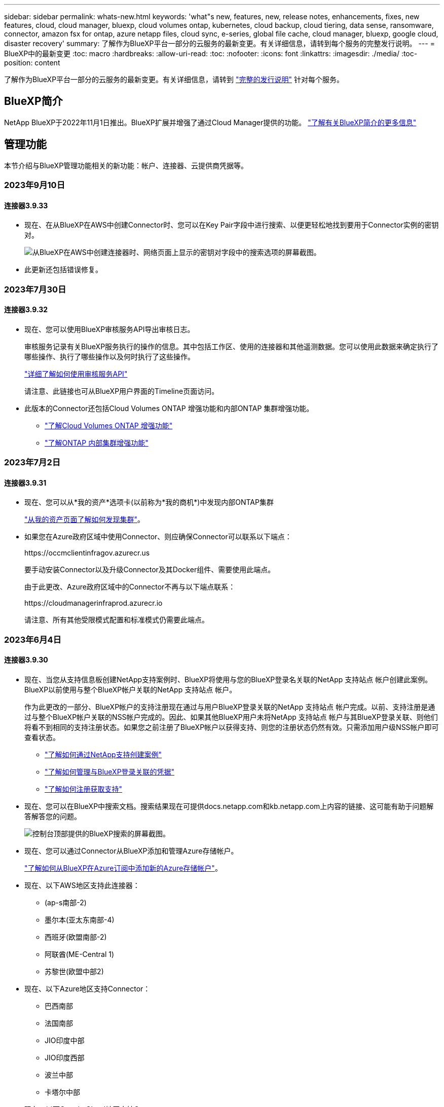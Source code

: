 ---
sidebar: sidebar 
permalink: whats-new.html 
keywords: 'what"s new, features, new, release notes, enhancements, fixes, new features, cloud, cloud manager, bluexp, cloud volumes ontap, kubernetes, cloud backup, cloud tiering, data sense, ransomware, connector, amazon fsx for ontap, azure netapp files, cloud sync, e-series, global file cache, cloud manager, bluexp, google cloud, disaster recovery' 
summary: 了解作为BlueXP平台一部分的云服务的最新变更。有关详细信息，请转到每个服务的完整发行说明。 
---
= BlueXP中的最新变更
:toc: macro
:hardbreaks:
:allow-uri-read: 
:toc: 
:nofooter: 
:icons: font
:linkattrs: 
:imagesdir: ./media/
:toc-position: content


[role="lead"]
了解作为BlueXP平台一部分的云服务的最新变更。有关详细信息，请转到 link:release-notes-index.html["完整的发行说明"] 针对每个服务。



== BlueXP简介

NetApp BlueXP于2022年11月1日推出。BlueXP扩展并增强了通过Cloud Manager提供的功能。 https://docs.netapp.com/us-en/bluexp-family/concept-overview.html["了解有关BlueXP简介的更多信息"^]



== 管理功能

本节介绍与BlueXP管理功能相关的新功能：帐户、连接器、云提供商凭据等。



=== 2023年9月10日



==== 连接器3.9.33

* 现在、在从BlueXP在AWS中创建Connector时、您可以在Key Pair字段中进行搜索、以便更轻松地找到要用于Connector实例的密钥对。
+
image:https://raw.githubusercontent.com/NetAppDocs/cloud-manager-setup-admin/main/media/screenshot-connector-aws-key-pair.png["从BlueXP在AWS中创建连接器时、网络页面上显示的密钥对字段中的搜索选项的屏幕截图。"]

* 此更新还包括错误修复。




=== 2023年7月30日



==== 连接器3.9.32

* 现在、您可以使用BlueXP审核服务API导出审核日志。
+
审核服务记录有关BlueXP服务执行的操作的信息。其中包括工作区、使用的连接器和其他遥测数据。您可以使用此数据来确定执行了哪些操作、执行了哪些操作以及何时执行了这些操作。

+
https://docs.netapp.com/us-en/bluexp-automation/audit/overview.html["详细了解如何使用审核服务API"^]

+
请注意、此链接也可从BlueXP用户界面的Timeline页面访问。

* 此版本的Connector还包括Cloud Volumes ONTAP 增强功能和内部ONTAP 集群增强功能。
+
** https://docs.netapp.com/us-en/bluexp-cloud-volumes-ontap/whats-new.html#30-july-2023["了解Cloud Volumes ONTAP 增强功能"^]
** https://docs.netapp.com/us-en/bluexp-ontap-onprem/whats-new.html#30-july-2023["了解ONTAP 内部集群增强功能"^]






=== 2023年7月2日



==== 连接器3.9.31

* 现在、您可以从*我的资产*选项卡(以前称为*我的商机*)中发现内部ONTAP集群
+
https://docs.netapp.com/us-en/bluexp-ontap-onprem/task-discovering-ontap.html#add-a-pre-discovered-cluster["从我的资产页面了解如何发现集群"]。

* 如果您在Azure政府区域中使用Connector、则应确保Connector可以联系以下端点：
+
\https://occmclientinfragov.azurecr.us

+
要手动安装Connector以及升级Connector及其Docker组件、需要使用此端点。

+
由于此更改、Azure政府区域中的Connector不再与以下端点联系：

+
\https://cloudmanagerinfraprod.azurecr.io

+
请注意、所有其他受限模式配置和标准模式仍需要此端点。





=== 2023年6月4日



==== 连接器3.9.30

* 现在、当您从支持信息板创建NetApp支持案例时、BlueXP将使用与您的BlueXP登录名关联的NetApp 支持站点 帐户创建此案例。BlueXP以前使用与整个BlueXP帐户关联的NetApp 支持站点 帐户。
+
作为此更改的一部分、BlueXP帐户的支持注册现在通过与用户BlueXP登录关联的NetApp 支持站点 帐户完成。以前、支持注册是通过与整个BlueXP帐户关联的NSS帐户完成的。因此、如果其他BlueXP用户未将NetApp 支持站点 帐户与其BlueXP登录关联、则他们将看不到相同的支持注册状态。如果您之前注册了BlueXP帐户以获得支持、则您的注册状态仍然有效。只需添加用户级NSS帐户即可查看状态。

+
** https://docs.netapp.com/us-en/bluexp-setup-admin/task-get-help.html#create-a-case-with-netapp-support["了解如何通过NetApp支持创建案例"]
** https://docs.netapp.com/us-en/cloud-manager-setup-admin/task-manage-user-credentials.html["了解如何管理与BlueXP登录关联的凭据"]
** https://docs.netapp.com/us-en/bluexp-setup-admin/task-support-registration.html["了解如何注册获取支持"]


* 现在、您可以在BlueXP中搜索文档。搜索结果现在可提供docs.netapp.com和kb.netapp.com上内容的链接、这可能有助于问题解答解答您的问题。
+
image:https://raw.githubusercontent.com/NetAppDocs/cloud-manager-setup-admin/main/media/screenshot-search-docs.png["控制台顶部提供的BlueXP搜索的屏幕截图。"]

* 现在、您可以通过Connector从BlueXP添加和管理Azure存储帐户。
+
https://docs.netapp.com/us-en/bluexp-blob-storage/task-add-blob-storage.html["了解如何从BlueXP在Azure订阅中添加新的Azure存储帐户"^]。

* 现在、以下AWS地区支持此连接器：
+
** (ap-s南部-2)
** 墨尔本(亚太东南部-4)
** 西班牙(欧盟南部-2)
** 阿联酋(ME-Central 1)
** 苏黎世(欧盟中部2)


* 现在、以下Azure地区支持Connector：
+
** 巴西南部
** 法国南部
** JIO印度中部
** JIO印度西部
** 波兰中部
** 卡塔尔中部


* 现在、以下Google Cloud地区支持Connector：
+
** 哥伦布(美国-东5)
** 达拉斯(美国-南1)


+
https://cloud.netapp.com/cloud-volumes-global-regions["查看支持的区域的完整列表"^]





== Azure Blb存储



=== 2023年6月5日



==== 能够从BlueXP添加新存储帐户

您已有一段时间可以在BlueXP Canvs上查看Azure Blb Storage了。现在、您可以直接从BlueXP添加新存储帐户并更改现有存储帐户的属性。 https://docs.netapp.com/us-en/bluexp-blob-storage/task-add-blob-storage.html["了解如何添加新的Azure Blb存储帐户"^]。



== Azure NetApp Files



=== 2021 年 4 月 11 日



==== 支持卷模板

通过新的应用程序模板服务，您可以为 Azure NetApp Files 设置卷模板。此模板应使您的工作更轻松，因为模板中已定义某些卷参数，例如，容量池，大小，协议，卷应驻留的 vNet 和子网等。如果已预定义某个参数，则只需跳到下一个 volume 参数即可。

* https://docs.netapp.com/us-en/bluexp-remediation/concept-resource-templates.html["了解应用程序模板以及如何在环境中使用这些模板"^]
* https://docs.netapp.com/us-en/bluexp-azure-netapp-files/task-create-volumes.html["了解如何使用模板创建 Azure NetApp Files 卷"]




=== 2021 年 3 月 8 日



==== 动态更改服务级别

现在，您可以动态更改卷的服务级别，以满足工作负载需求并优化成本。此卷将移至另一个容量池，而不会对该卷产生任何影响。

https://docs.netapp.com/us-en/bluexp-azure-netapp-files/task-manage-volumes.html#change-the-volumes-service-level["了解如何更改卷的服务级别"]。



=== 2020 年 8 月 3 日



==== Azure NetApp Files 设置和管理

直接从 Cloud Manager 设置和管理 Azure NetApp Files 。创建 Azure NetApp Files 工作环境后，您可以完成以下任务：

* 创建 NFS 和 SMB 卷。
* 管理容量池和卷快照
+
您可以使用 Cloud Manager 创建，删除和还原卷快照。您还可以创建新的容量池并指定其服务级别。

* 通过更改卷大小和管理标记来编辑卷。


直接从 Cloud Manager 创建和管理 Azure NetApp Files 的功能取代了以前的数据迁移功能。



== 适用于 ONTAP 的 Amazon FSX



=== 2023年7月30日

现在、客户可以在以下三个新AWS地区为NetApp ONTAP文件系统创建Amazon FSx：欧洲(苏黎世)、欧洲(西班牙)和亚太地区(亚马逊河)。

请参见 link:https://aws.amazon.com/about-aws/whats-new/2023/04/amazon-fsx-netapp-ontap-three-regions/#:~:text=Customers%20can%20now%20create%20Amazon,file%20systems%20in%20the%20cloud["Amazon FSx for NetApp ONTAP现已在另外三个地区推出"^] 了解完整详细信息。



=== 2023年7月2日

* 您现在可以： link:https://docs.netapp.com/us-en/cloud-manager-fsx-ontap/use/task-add-fsx-svm.html["添加Storage VM"] 到使用BlueXP的Amazon FSx for NetApp ONTAP文件系统。
* “我的商机”选项卡现在为“我的资产”。文档已更新、以反映新名称。




=== 2023年6月4日

* 时间 link:https://docs.netapp.com/us-en/cloud-manager-fsx-ontap/use/task-creating-fsx-working-environment.html#create-an-amazon-fsx-for-netapp-ontap-working-environment["创建工作环境"]，您可以指定每周30分钟维护窗口的开始时间，以确保维护不会与关键业务活动冲突。
* 时间 link:https://docs.netapp.com/us-en/cloud-manager-fsx-ontap/use/task-add-fsx-volumes.html["创建卷"]，则可以通过创建FlexGroup在卷之间分布数据来启用数据优化。




== Amazon S3存储



=== 2023年3月5日



==== 能够从BlueXP添加新存储分段

您可以在BlueXP Canvas上查看Amazon S3存储分段已有一段时间了。现在、您可以直接从BlueXP添加新存储分段并更改现有存储分段的属性。 https://docs.netapp.com/us-en/bluexp-s3-storage/task-add-s3-bucket.html["了解如何添加新的Amazon S3存储分段"^]。



== 备份和恢复



=== 2023年9月11日



==== 为ONTAP数据提供新的策略管理

此版本支持在用户界面中创建自定义Snapshot策略、复制策略以及用于将ONTAP数据备份到对象存储的策略。

https://docs.netapp.com/us-en/bluexp-backup-recovery/task-create-policies-ontap.html["详细了解策略"]。



==== 支持从ONTAP S3对象存储中的卷还原文件和文件夹

以前、如果将卷备份到ONTAP S3对象存储、则无法使用"浏览和还原"功能还原文件和文件夹。此版本取消了此限制。

https://docs.netapp.com/us-en/bluexp-backup-recovery/task-restore-backups-ontap.html["了解有关还原数据的更多信息"]。



==== 为备份和还原SnapLock卷提供了更多支持

现在、备份和恢复可以备份使用SnapLock合规性或SnapLock企业保护模式配置的FlexVol和FlexGroup卷。要获得此支持、集群必须运行ONTAP 9.14或更高版本。从ONTAP 9.11.1版开始、支持使用SnapLock企业模式备份FlexVol卷。早期版本的ONTAP不支持备份SnapLock保护卷。

https://docs.netapp.com/us-en/bluexp-backup-recovery/concept-ontap-backup-to-cloud.html["了解有关保护ONTAP数据的更多信息"]。



=== 2023年8月1日

[IMPORTANT]
====
由于增强了安全性、您的Connector现在需要通过出站Internet访问其他端点、以便在公有云环境中管理备份和恢复资源。如果此端点尚未添加到防火墙的"允许"列表中、您将在UI中看到有关"服务不可用"或"无法确定服务状态"的错误：

\https://netapp-cloud-account.auth0.com

====


==== 添加了将卷备份到S3配置的ONTAP系统上的分段的支持

现在、您可以使用已配置简单存储服务(S3)的ONTAP系统将卷备份到对象存储。内部ONTAP系统和Cloud Volumes ONTAP系统均支持此功能。在云部署和不能访问Internet的内部位置("私有"模式部署)支持此配置。

https://docs.netapp.com/us-en/bluexp-backup-recovery/task-backup-onprem-to-ontap-s3.html["了解更多信息。"]。



==== 现在、您可以将受保护卷中的现有Snapshot包含在备份文件中

过去、您可以将读写卷中的现有Snapshot副本包含在初始备份文件中并存储到对象存储中(而不是从最新的Snapshot副本开始)。只读卷(数据保护卷)中的现有Snapshot副本不包含在此备份文件中。现在、您可以选择在"DP"卷的备份文件中包含较早的Snapshot副本。

备份向导会在备份步骤结束时显示一条提示、您可以在其中选择这些"现有快照"。



==== BlueXP备份和恢复不再支持对未来添加的卷进行自动备份

以前、您可以选中备份向导中的复选框、将选定备份策略应用于添加到集群中的所有未来卷。根据用户反馈以及未使用此功能、此功能已被删除。您需要手动为添加到集群中的任何新卷启用备份。



==== "作业监控"页面已更新、新增了一些功能

现在、"作业监控"页面提供了与3-2-1备份策略相关的详细信息。该服务还提供与备份策略相关的其他警报通知。

"备份生命周期"类型筛选器已重命名为"保留"。使用此筛选器可跟踪备份生命周期并确定所有备份副本的到期日期。"保留"作业类型会捕获在受BlueXP备份和恢复保护的卷上启动的所有Snapshot删除作业。

https://docs.netapp.com/us-en/bluexp-backup-recovery/task-monitor-backup-jobs.html["了解有关更新的作业监控器的更多信息"]。



=== 2023年7月6日



==== BlueXP备份和恢复现在可以计划和创建Snapshot副本以及复制的卷

BlueXP备份和恢复现在支持您实施3-2-1策略、在2个不同的存储系统上拥有3个源数据副本、在云中拥有1个副本。激活后、您将获得：

* 源系统上卷的Snapshot副本
* 复制的卷位于其他存储系统上
* 备份对象存储中的卷


https://docs.netapp.com/us-en/bluexp-backup-recovery/concept-protection-journey.html["详细了解全新的全频谱备份和还原功能"]。

这一新功能也是适用场景恢复操作。您可以从Snapshot副本、复制的卷或云中的备份文件执行还原操作。这样、您可以灵活地选择满足恢复要求的备份文件、包括恢复成本和速度。

请注意、只有运行ONTAP 9.8或更高版本的集群才支持此新功能和用户界面。如果集群使用的是早期版本的软件、则可以继续使用先前版本的BlueXP备份和恢复。但是、我们建议您升级到受支持的ONTAP版本、以获得最新特性和功能。要继续使用旧版软件、请执行以下步骤：

. 从 * 卷 * 选项卡中，选择 * 备份设置 * 。
. 在_Backup Settings_页面中，单击*显示先前BlueXP备份和恢复版本*的单选按钮。
+
然后、您可以使用先前版本的软件管理旧集群。





==== 能够创建用于备份到对象存储的存储容器

在对象存储中创建备份文件时、默认情况下、备份和恢复服务会在对象存储中为您创建分段。如果要使用特定名称或分配特殊属性、您可以自行创建分段。如果要创建自己的存储分段、必须在启动激活向导之前创建它。 https://docs.netapp.com/us-en/bluexp-backup-recovery/concept-protection-journey.html#do-you-want-to-create-your-own-object-storage-container["了解如何创建对象存储分段"]。

在将备份文件创建备份到StorageGRID系统时、当前不支持此功能。



== 分类



=== 9月5日(版本1.25)



==== 中小型部署暂时不可用

在AWS中部署BlueXP分类实例时、选择*部署>配置*并选择小型或中型实例的选项目前不可用。您仍然可以通过选择*Deploy > DEPLE*来使用较大实例大小来部署实例。



==== 在"调查结果"页面中对多达100、000个商品应用标记

过去、您一次只能在调查结果页面(20个项目)中对单个页面应用标记。现在、您可以在调查结果页面中选择*所有*项目、并将标记应用于所有项目-一次最多10万个项目。 https://docs.netapp.com/us-en/bluexp-classification/task-org-private-data.html#assigning-tags-to-files["了解如何操作"]。



==== 确定文件大小至少为1 MB的重复文件

BlueXP分类、用于仅在文件大于或等于50 MB时识别重复文件。现在、可以识别从1 MB开始的重复文件。您可以使用"调查"页面筛选"文件大小"和"重复项"、查看环境中具有特定大小的文件的重复项。



=== 2023年7月17日(版本1.24)



==== 两种新类型的德国个人数据通过BlueXP分类来识别

BlueXP分类可以标识包含以下类型数据的文件并对其进行分类：

* 德语ID (Personalausweisnummer)
* 德国社会保障号码(Sozialversicherungsnummer)


https://docs.netapp.com/us-en/bluexp-classification/reference-private-data-categories.html#types-of-personal-data["查看BlueXP分类可在您的数据中识别的所有个人数据类型"]。



==== 在受限模式和专用模式下完全支持BlueXP分类

现在、在没有Internet访问(专用模式)和出站Internet访问受限(受限模式)的站点中、完全支持BlueXP分类。 https://docs.netapp.com/us-en/bluexp-setup-admin/concept-modes.html["详细了解连接器的BlueXP部署模式"^]。



==== 升级BlueXP分类的私有模式安装时可以跳过版本

现在、您可以升级到较新版本的BlueXP分类、即使它不是按顺序进行的。这意味着不再需要一次升级一个版本的BlueXP分类的当前限制。从1.24版开始、此功能是相关的。



==== BlueXP分类API现已推出

通过BlueXP分类API、您可以执行操作、创建查询以及导出有关正在扫描的数据的信息。可使用Swagger获取交互式文档。文档分为多个类别、包括调查、合规性、监管和配置。每个类别都是BlueXP分类UI中各个选项卡的参考。

https://docs.netapp.com/us-en/bluexp-classification/api-classification.html["详细了解BlueXP分类API"]。



=== 2023年6月6日(版本1.23)



==== 现在、搜索数据主题名称时支持日语

现在、在响应数据主体访问请求(Data Subject Access Request、DSAR)搜索主体名称时、可以输入日语名称。您可以生成 https://docs.netapp.com/us-en/bluexp-classification/task-generating-compliance-reports.html#what-is-a-data-subject-access-request["数据主体访问请求报告"] 以及生成的信息。您也可以在中输入日语名称 https://docs.netapp.com/us-en/bluexp-classification/task-investigate-data.html#filter-data-by-sensitivity-and-content[""数据调查"页面中的"数据主题"筛选器"] 标识包含主题名称的文件。



==== Ubuntu现在是一个受支持的Linux分发版、您可以在其中安装BlueXP分类

Ubuntu 22.04已被认定为BlueXP分类支持的操作系统。您可以在网络中的Ubuntu Linux主机上安装BlueXP分类、也可以在云中的Linux主机上安装(如果使用的是1.23版安装程序)。 https://docs.netapp.com/us-en/bluexp-classification/task-deploy-compliance-onprem.html["了解如何在安装了Ubuntu的主机上安装BlueXP分类"]。



==== 新的BlueXP分类安装不再支持Red Hat Enterprise Linux 8.6和8.7

新部署不支持这些版本、因为Red Hat不再支持Docker、而Docker是前提条件。如果现有BlueXP分类计算机运行RHEL 8.6或8.7、则NetApp将继续支持您的配置。



==== 可以将BlueXP分类配置为FPolicy收集器、以便从ONTAP系统接收FPolicy事件

您可以在BlueXP分类系统上为工作环境中的卷上检测到的文件访问事件收集文件访问审核日志。BlueXP分类可以捕获以下类型的FPolicy事件以及对文件执行操作的用户：创建、读取、写入、删除、重命名、 Change owner/permissions和Change SACL/DACL。 https://docs.netapp.com/us-en/bluexp-classification/task-manage-file-access-events.html["请参见如何监控和管理文件访问事件"]。



==== 现在、非公开站点支持Data sense BYOL许可证

现在、您可以将Data Sense BYOL许可证上传到非公开站点的BlueXP数字钱包中、以便在许可证不足时收到通知。 https://docs.netapp.com/us-en/bluexp-classification/task-licensing-datasense.html#obtain-your-bluexp-classification-license-file["了解如何获取和上传Data sense BYOL许可证"]。



== Cloud Volumes ONTAP



=== 2023年9月10日

在3.1.33版的连接器中引入了以下更改。



==== 支持Azure中的Lsv3系列VM

从9.13.1版本开始、Azure中的Cloud Volumes ONTAP现在支持L48s_v3和L64s_v3实例类型、用于在单个和多个可用性区域中使用共享托管磁盘进行单节点和高可用性对部署。这些实例类型支持Flash Cache。

link:https://docs.netapp.com/us-en/cloud-volumes-ontap-relnotes/reference-configs-azure.html["查看Azure中支持的Cloud Volumes ONTAP配置"]
link:https://docs.netapp.com/us-en/cloud-volumes-ontap-relnotes/reference-limits-azure.html["查看Azure中Cloud Volumes ONTAP的存储限制"]



=== 2023年7月30日

以下更改是在连接器3.9.32版本中推出的。



==== Google Cloud支持Flash Cache和高写入速度

在适用于Cloud Volumes ONTAP 9.13.1及更高版本的Google Cloud中、可以单独启用Flash Cache和高写入速度。所有受支持的实例类型均支持高写入速度。以下实例类型支持Flash Cache：

* N2-standard-16
* N2-standard-32
* N2-standard-48
* N2-standard-64


您可以在单节点部署和高可用性对部署中单独使用或同时使用这些功能。

link:https://docs.netapp.com/us-en/bluexp-cloud-volumes-ontap/task-deploying-gcp.html["在Google Cloud中启动Cloud Volumes ONTAP"]



==== 使用情况报告增强功能

现在、对使用情况报告中显示的信息进行了各种改进。以下是使用情况报告的增强功能：

* 此时、TiB单元将包含在列名称中。
* 现在、系统会为序列号添加一个新的"节点"字段。
* 现在、Storage VM使用情况报告下会包含一个新的"Workload Type"列。
* 工作环境名称现在包含在Storage VM和卷使用情况报告中。
* 卷类型"file"现在标记为"Primary (Read/Write)"。
* 卷类型"Secondary (DP)"现在标记为"Secondary (Secondary (DP))"。


有关使用情况报告的详细信息、请参见 link:https://docs.netapp.com/us-en/bluexp-cloud-volumes-ontap/task-manage-capacity-licenses.html#download-usage-reports["下载使用情况报告"^]。



=== 2023年7月26日

在3.9.31版本的连接器中引入了以下更改。



==== Cloud Volumes ONTAP 9.13.1 GA

BlueXP现在可以在AWS、Azure和Google Cloud中部署和管理Cloud Volumes ONTAP 9.13.1正式发布版。

link:https://docs.netapp.com/us-en/cloud-volumes-ontap-relnotes/["了解此版本 Cloud Volumes ONTAP 中的新增功能"^]。



== 适用于 Google Cloud 的 Cloud Volumes Service



=== 2020 年 9 月 9 日



==== 支持适用于 Google Cloud 的 Cloud Volumes Service

现在、您可以直接从BlueXP管理适用于Google Cloud的Cloud Volumes Service ：

* 设置和创建工作环境
* 为 Linux 和 UNIX 客户端创建和管理 NFSv3 和 NFSv4.1 卷
* 为 Windows 客户端创建和管理 SMB 3.x 卷
* 创建，删除和还原卷快照




== 云运营



=== 2020 年 12 月 7 日



==== 在 Cloud Manager 和 Spot 之间导航

现在，您可以更轻松地在 Cloud Manager 和 Spot 之间导航。

通过 Spot 中的一个新的 * 存储操作 * 部分，您可以直接导航到 Cloud Manager 。完成后，您可以从 Cloud Manager 中的 * 计算 * 选项卡返回到 Spot 。



=== 2020 年 10 月 18 日



==== 计算服务简介

利用 https://spot.io/products/cloud-analyzer/["Spot 的 Cloud Analyzer"^]， Cloud Manager 现在可以对您的云计算支出进行高级别的成本分析，并确定潜在的节省量。此信息可从 Cloud Manager 中的 * 计算 * 服务获得。

https://docs.netapp.com/us-en/bluexp-cloud-ops/concept-compute.html["了解有关计算服务的更多信息"]。

image:https://raw.githubusercontent.com/NetAppDocs/bluexp-cloud-ops/main/media/screenshot_compute_dashboard.gif["显示 Cloud Manager 中 \" 成本分析 \" 页面的屏幕截图。"]



== 复制和同步



=== 2023年9月3日



==== 按正则表达式排除文件

用户现在可以选择使用正则表达式排除文件。

https://docs.netapp.com/us-en/bluexp-copy-sync/task-creating-relationships.html#create-other-types-of-sync-relationships["了解有关*排除文件扩展名*功能的更多信息。"]



==== 创建Azure数据代理时添加S3密钥

现在、用户可以在创建Azure数据代理时添加AWS S3访问密钥和机密密钥。

https://docs.netapp.com/us-en/bluexp-copy-sync/task-installing-azure.html#creating-the-data-broker["详细了解如何在Azure中创建数据代理。"]



=== 2023年8月6日



==== 创建数据代理时使用现有Azure安全组

现在、用户可以选择在创建数据代理时使用现有Azure安全组。

创建数据代理时使用的服务帐户必须具有以下权限：

* " Microsoft.Network/networkSecurityGroups/securityRules/read"
* " Microsoft.Network/networkSecurityGroups/read"


https://docs.netapp.com/us-en/bluexp-copy-sync/task-installing-azure.html["详细了解如何在Azure中创建数据代理。"]



==== 同步到Google存储时对数据进行加密

现在、用户可以选择在创建以Google存储分段为目标的同步关系时指定由客户管理的加密密钥。您可以手动输入密钥、也可以从单个区域的密钥列表中进行选择。

创建数据代理时使用的服务帐户必须具有以下权限：

* 云公里。cryptoKeys.list
* 云公里.keyrings.list


https://docs.netapp.com/us-en/bluexp-copy-sync/reference-requirements.html#google-cloud-storage-bucket-requirements["详细了解Google Cloud Storage存储分段要求。"]



=== 2023年7月9日



==== 一次删除多个同步关系

现在、用户可以在用户界面中一次删除多个同步关系。

https://docs.netapp.com/us-en/bluexp-copy-sync/task-managing-relationships.html#deleting-relationships["了解有关删除同步关系的更多信息。"]



==== 仅复制ACL

现在、用户可以通过其他选项在CIFS和NFS关系中复制ACL信息。创建或管理同步关系时、您只能复制文件、仅复制ACL信息或复制文件和ACL信息。

https://docs.netapp.com/us-en/bluexp-copy-sync/task-copying-acls.html["了解有关复制ACL的更多信息。"]



==== 已更新为Node.js 20

复制和同步已更新为Node.js 20。所有可用的数据代理都将更新。无法安装与此更新不兼容的操作系统、不兼容的现有系统可能会出现性能问题。



=== 2023年6月11日



==== 支持按分钟自动中止

现在，可以使用*Sync Timeout*功能在15分钟后中止尚未完成的活动同步。

https://docs.netapp.com/us-en/bluexp-copy-sync/task-creating-relationships.html#settings["了解有关同步超时设置的更多信息"]。



==== 复制访问时间元数据

在包括文件系统的关系中，*复制对象*功能现在复制访问时间元数据。

https://docs.netapp.com/us-en/bluexp-copy-sync/task-creating-relationships.html#settings["了解有关复制对象设置的更多信息"]。



== 数字顾问



=== 2023年7月16日



==== 存储效率

* 显示效率比率的标签*存储效率*已重命名为*数据精简*。
* 标签*存储效率节省的数据*已重命名为*数据精简节省*。
* 切换*不使用Snapshot备份时节省空间*将重命名为*使用Snapshot副本*并对其功能进行了更改。 link:https://docs.netapp.com/us-en/active-iq/reference_aiq_faq.html#storage-efficiency["了解更多信息。"]。




=== 2023年6月21日



==== Sustainability信息板

Sustainability信息板可提供有关存储系统环境可持续性的宝贵见解。您可以查看诸如可持续性得分、碳缓解百分比、预计电力使用量、直接碳和热量等信息。您可以调整特定站点的碳缓解百分比。您还可以查看集群级别的可持续性得分。通过评估可持续发展得分、您可以评估存储系统的整体效率、并将其与NetApp为增强可持续性而建议的操作保持一致。 link:https://docs.netapp.com/us-en/active-iq/learn_BlueXP_sustainability.html["了解更多信息。"]。



=== 2023年2月22日



==== 性能图表

您可以在卷IOPS图表中查看平均读取、写入和其他操作。



==== 存储效率

SAN和NAS存储效率可在节点级别提供给ONTAP 系统、包括AFF A系列、AFF C190、全SAN阵列和运行ONTAP 9.10及更高版本的FAS500。



== 数字电子钱包



=== 2023年7月30日



==== 使用情况报告增强功能

Cloud Volumes ONTAP使用情况报告现已有多项改进：

* 此时、TiB单元将包含在列名称中。
* 现在、包含了一个用于序列号的新_node (s)_字段。
* 现在、Storage VM使用情况报告下会包含一个新的_Workload Type_列。
* 现在、工作环境名称会包含在Storage VM和卷使用情况报告中。
* 卷类型_file_现在标记为_Primary (Read/Write)_。
* 卷类型_Secondary (DP)_现在标记为_Secondary (DP)_。


有关使用情况报告的详细信息、请参见 https://docs.netapp.com/us-en/bluexp-digital-wallet/task-manage-capacity-licenses.html#download-usage-reports["下载使用情况报告"]。



=== 2023年5月7日



==== Google Cloud Private优惠

BlueXP数字钱包现在可识别与私人优惠相关的Google Cloud Marketplace订阅、并显示订阅的结束日期和期限。通过此增强功能、您可以验证是否已成功接受此私人优惠并验证其条款。



==== 充电使用情况细分

现在、您可以了解订阅基于容量的许可证时要支付的费用。以下类型的使用情况报告可从BlueXP数字钱包下载。使用情况报告提供了您的订阅的容量详细信息、并告诉您Cloud Volumes ONTAP 订阅中的资源收费情况。可下载的报告可以轻松地与他人共享。

* Cloud Volumes ONTAP 软件包使用情况
* 使用情况概要
* Storage VM使用情况
* 卷使用量


有关使用情况报告的详细信息、请参见 https://docs.netapp.com/us-en/bluexp-digital-wallet/task-manage-capacity-licenses.html#download-usage-reports["下载使用情况报告"]。



=== 2023年4月3日



==== 电子邮件通知

BlueXP电子钱包现在支持电子邮件通知。

如果您配置了通知设置、则在BYOL许可证即将过期("警告"通知)或已过期("错误"通知)时、您可以收到电子邮件通知。

https://docs.netapp.com/us-en/bluexp-setup-admin/task-monitor-cm-operations.html["了解如何设置电子邮件通知"^]



==== 市场订阅的许可容量

查看Cloud Volumes ONTAP 基于容量的许可时、BlueXP数字钱包现在会显示您通过Marketplace Private Offers购买的许可容量。

https://docs.netapp.com/us-en/bluexp-digital-wallet/task-manage-capacity-licenses.html["了解如何查看帐户中的已用容量"]。



== 灾难恢复



=== 2023年8月1日

BlueXP灾难恢复测试版是一种基于云的灾难恢复服务、可自动执行灾难恢复工作流。最初、借助BlueXP灾难恢复测试版、您可以使用Amazon FSx for ONTAP保护在AWS上运行NetApp存储到VMware Cloud (VMC)的基于NFS的内部VMware工作负载。


NOTE: 对于此测试版产品、NetApp保留在正式发布之前修改产品详细信息、内容和时间表的权利。

此版本包括以下更新：

* *启动顺序的资源组更新*：创建灾难恢复或复制计划时，可以将虚拟机添加到功能正常的资源组中。通过资源组、您可以将一组相关虚拟机置于符合您要求的逻辑组中。例如、组可以包含可在恢复时执行的启动顺序。在此版本中、每个资源组可以包含一个或多个虚拟机。虚拟机将根据您将其纳入计划的顺序启动。请参见 link:../use/drplan-create.html#select-applications-to-replicate-and-assign-resource-groups["选择要复制的应用程序并分配资源组"]。
* *复制验证*：在创建灾难恢复或复制计划、在向导中确定重复情况并启动向灾难恢复站点的复制之后、BlueXP灾难恢复每30分钟验证一次复制是否根据计划实际进行。您可以在"作业监控器"页面中监控进度。请参见 link:../use/replicate.html["将应用程序复制到其他站点"]。
* *复制计划显示恢复点目标(RPO)传输计划*：创建灾难恢复或复制计划时、请选择VM。在此版本中、您现在可以查看与数据存储库或虚拟机关联的每个卷的SnapMirror。您还可以查看与SnapMirror计划关联的RPO传输计划。RPO可帮助您确定备份计划是否足以在发生灾难后进行恢复。请参见 link:../use/drplan-create.html["创建复制计划"]。
* *作业监视器更新*：“作业监视器”页现在包含一个刷新选项，以便您可以获得最新的操作状态。请参见 link:../use/monitor-jobs.html["监控灾难恢复作业"]。


link:https://docs.netapp.com/us-en/bluexp-disaster-recovery/get-started/dr-intro.html["详细了解BlueXP灾难恢复"]。



=== 2023年5月18日

这是BlueXP灾难恢复的初始版本。

BlueXP灾难恢复是一种基于云的灾难恢复服务、可自动执行灾难恢复工作流。最初、借助BlueXP灾难恢复测试版、您可以使用Amazon FSx for ONTAP保护在AWS上运行NetApp存储到VMware Cloud (VMC)的基于NFS的内部VMware工作负载。

link:https://docs.netapp.com/us-en/bluexp-disaster-recovery/get-started/dr-intro.html["详细了解BlueXP灾难恢复"]。



== E系列系统



=== 2022年9月18日



==== 支持E系列

现在、您可以直接从BlueXP发现E系列存储系统。通过发现E系列系统、您可以全面了解混合多云中的数据。



== 经济效率



=== 2023年4月2日

全新的BlueXP经济高效服务可识别当前或预测的低容量存储资产、并为内部AFF 系统提供数据层或额外容量建议。

link:https://docs.netapp.com/us-en/bluexp-economic-efficiency/get-started/intro.html["详细了解BlueXP的经济效益"]。



== 边缘缓存



=== 2023年8月1日(2.3版)

此版本可修复中所述的问题 https://docs.netapp.com/us-en/bluexp-edge-caching/fixed-issues.html["已修复的问题"]。可从获取更新的软件包 https://docs.netapp.com/us-en/bluexp-edge-caching/download-gfc-resources.html#download-required-resources["此页面"]。



=== 2023年4月5日(2.2版)

此版本提供了以下列出的新功能。此外、它还修复了中所述的问题 https://docs.netapp.com/us-en/bluexp-edge-caching/fixed-issues.html["已修复的问题"]。



==== 支持在Google Cloud中部署的Cloud Volumes ONTAP 系统上使用全局文件缓存

在Google Cloud中部署Cloud Volumes ONTAP 系统时、可以使用新的"Edge Cache"许可证。您有权为Cloud Volumes ONTAP 系统上购买的每3 TiB容量部署一个全局文件缓存边缘系统。

https://docs.netapp.com/us-en/bluexp-cloud-volumes-ontap/concept-licensing.html#packages["了解有关Edge Cache许可证包的更多信息。"]



==== 设置向导和GFC配置UI已进行了增强、可执行NetApp许可证注册



==== 优化的PSM-用于配置Edge Sync功能



=== 2022年10月24日(2.1版)

此版本提供了以下列出的新功能。此外、它还修复了中所述的问题 https://docs.netapp.com/us-en/bluexp-edge-caching/fixed-issues.html["已修复的问题"]。



==== 全局文件缓存现在可用于任意数量的许可证

之前至少需要10个许可证或30 TB的存储空间、但这一要求已被删除。每3 TB存储将颁发一个全局文件缓存许可证。



==== 添加了对使用脱机许可证管理服务器的支持

如果LMS没有Internet连接、无法使用许可证源验证许可证、则脱机或非公开站点的许可证管理服务器(License Management Server、LMS)最有用。在初始配置期间、需要Internet连接和许可证源连接。配置后、LMS实例可能会变暗。所有边缘/核心都应与LMS建立连接、以便持续验证许可证。



==== 边缘实例可以支持其他并发用户

一个全局文件缓存边缘实例可以为每个专用物理边缘实例最多500个用户提供服务、而对于专用虚拟部署、最多可为300个用户提供服务。过去、最大用户数分别为400和200。



==== 经过增强的Optimus PSMs可配置云许可



==== 增强了Optimus UI (边缘配置)中的Edge Sync功能、可显示所有已连接的客户端



== Google Cloud 存储



=== 2023年7月10日



==== 可以通过BlueXP添加新存储分段并管理现有存储分段

您可以在BlueXP Canvs上查看Google Cloud Storage存储分段已有很长一段时间了。现在、您可以直接从BlueXP添加新存储分段并更改现有存储分段的属性。 https://docs.netapp.com/us-en/bluexp-google-cloud-storage/task-add-gcp-bucket.html["了解如何添加新的Google Cloud存储分段"^]。



== Kubernetes



=== 2023年4月2日

* 您现在可以： link:https://docs.netapp.com/us-en/bluexp-kubernetes/task/task-k8s-manage-trident.html["卸载Astra Trident"] 使用Trident操作员或BlueXP安装的。
* 文档中对用户界面进行了改进、并更新了屏幕截图。




=== 2023年3月5日

* BlueXP中的Kubernetes现在支持Astra Trident 23.01。
* 文档中对用户界面进行了改进、并更新了屏幕截图。




=== 2022年11月6日

时间 link:https://docs.netapp.com/us-en/bluexp-kubernetes/task/task-k8s-manage-storage-classes.html#add-storage-classes["定义存储类"]、现在、您可以为块或文件系统存储启用存储类经济性。



== 迁移报告



=== 2023年9月3日

更新后的BlueXP迁移报告服务可更新报告数据。报告现在包括已分配的容量。



=== 2023年6月2日

借助全新的BlueXP迁移报告服务、您可以快速确定存储环境中的文件、目录、符号链接、硬链接、文件系统树的深度和广度、最大文件等数量。

有了这些信息、您就会事先知道、您想要使用的流程可以高效成功地处理您的库存。

link:https://docs.netapp.com/us-en/bluexp-reports/get-started/intro.html["详细了解BlueXP迁移报告"]。



== 内部 ONTAP 集群



=== 2023年7月30日



==== 创建 FlexGroup 卷

如果您要使用Connector管理集群、现在可以使用BlueXP API创建FlexGroup卷。

* https://docs.netapp.com/us-en/bluexp-automation/cm/wf_onprem_flexgroup_ontap_create_vol.html["了解如何创建FlexGroup卷"^]
* https://docs.netapp.com/us-en/ontap/flexgroup/definition-concept.html["了解什么是FlexGroup卷"^]




=== 2023年7月2日



==== 从我的资产中发现集群

现在、您可以通过*画布>我的资产*发现内部ONTAP集群、方法是根据与您的BlueXP登录电子邮件地址关联的ONTAP集群选择BlueXP预先发现的集群。

https://docs.netapp.com/us-en/bluexp-ontap-onprem/task-discovering-ontap.html#add-a-pre-discovered-cluster["从我的资产页面了解如何发现集群"]。



=== 2023年5月4日



==== 启用BlueXP备份和恢复

从ONTAP 9.13.1开始、如果您使用连接器发现集群、则可以使用System Manager (高级视图)启用BlueXP备份和恢复。 link:https://docs.netapp.com/us-en/ontap/task_cloud_backup_data_using_cbs.html["了解有关启用BlueXP备份和恢复的更多信息"^]



==== 升级ONTAP 版本映像和硬件固件

从ONTAP 9.10.1开始、您可以使用System Manager (高级视图)升级ONTAP 版本映像和硬件固件。您可以选择接收自动升级以保持最新、也可以从本地计算机或可使用BlueXP访问的服务器进行手动更新。 link:https://docs.netapp.com/us-en/ontap/task_admin_update_firmware.html#prepare-for-firmware-update["了解有关升级ONTAP 和固件的更多信息"^]


NOTE: 如果您没有Connector、则无法从本地计算机进行更新、只能从可使用BlueXP访问的服务器进行更新。



== 运营故障恢复能力



=== 2023年4月2日

通过使用新的BlueXP操作故障恢复能力服务及其自动化IT操作风险修复建议、您可以在发生中断或故障之前实施建议的修复措施。

运营故障恢复能力是一项服务、可帮助您分析警报和事件、以保持服务和解决方案的运行状况、正常运行时间和性能。

link:https://docs.netapp.com/us-en/bluexp-operational-resiliency/get-started/intro.html["详细了解BlueXP操作故障恢复能力"]。



== 修复



=== 2022 年 3 月 3 日



==== 现在，您可以构建一个模板来查找特定的工作环境

使用 " 查找现有资源 " 操作，您可以确定工作环境，然后使用其他模板操作（例如创建卷）轻松对现有工作环境执行操作。 https://docs.netapp.com/us-en/bluexp-remediation/task-define-templates.html#examples-of-finding-existing-resources-and-enabling-services-using-templates["有关详细信息，请访问此处"]。



==== 能够在 AWS 中创建 Cloud Volumes ONTAP HA 工作环境

现有的 Cloud Volumes ONTAP AWS 工作环境创建支持范围已得到扩展，除了创建单节点系统之外，还可以创建高可用性系统。 https://docs.netapp.com/us-en/bluexp-remediation/task-define-templates.html#create-a-template-for-a-cloud-volumes-ontap-working-environment["请参见如何为 Cloud Volumes ONTAP 工作环境创建模板"]。



=== 2022 年 2 月 9 日



==== 现在，您可以构建一个模板来查找特定的现有卷，然后启用 Cloud Backup

使用新的 " 查找资源 " 操作，您可以确定要启用 Cloud Backup 的所有卷，然后使用 Cloud Backup 操作在这些卷上启用备份。

目前支持 Cloud Volumes ONTAP 和内部 ONTAP 系统上的卷。 https://docs.netapp.com/us-en/bluexp-remediation/task-define-templates.html#find-existing-volumes-and-activate-bluexp-backup-and-recovery["有关详细信息，请访问此处"]。



=== 2021 年 10 月 31 日



==== 现在，您可以标记同步关系，以便对其进行分组或分类，以便于访问

https://docs.netapp.com/us-en/bluexp-remediation/concept-tagging.html["了解有关资源标记的更多信息"]。



== Replication



=== 2022年9月18日



==== 适用于ONTAP 到Cloud Volumes ONTAP 的FSX

现在、您可以将适用于ONTAP 的Amazon FSx文件系统中的数据复制到Cloud Volumes ONTAP。

https://docs.netapp.com/us-en/bluexp-replication/task-replicating-data.html["了解如何设置数据复制"]。



=== 2022年7月31日



==== FSX for ONTAP 作为数据源

现在、您可以将数据从适用于ONTAP 的Amazon FSX文件系统复制到以下目标：

* 适用于 ONTAP 的 Amazon FSX
* 内部 ONTAP 集群


https://docs.netapp.com/us-en/bluexp-replication/task-replicating-data.html["了解如何设置数据复制"]。



=== 2021 年 9 月 2 日



==== 支持适用于 ONTAP 的 Amazon FSX

现在，您可以将数据从 Cloud Volumes ONTAP 系统或内部 ONTAP 集群复制到适用于 ONTAP 的 Amazon FSX 文件系统。

https://docs.netapp.com/us-en/bluexp-replication/task-replicating-data.html["了解如何设置数据复制"]。



== StorageGRID



=== 2022年9月18日



==== 支持StorageGRID

现在、您可以直接从BlueXP发现StorageGRID 系统。通过发现StorageGRID 、您可以全面了解混合多云中的数据。



== 分层



=== 2023年8月9日



==== 使用自定义前缀作为存储分层数据的分段名称

过去、在定义存储分段名称时、您需要使用默认的"光纤 池"前缀、例如_Fabric池bucket1_。现在、您可以在为存储分段命名时使用自定义前缀。只有在将数据层到Amazon S3时、此功能才可用。 https://docs.netapp.com/us-en/bluexp-tiering/task-tiering-onprem-aws.html#prepare-your-aws-environment["了解更多信息。"]。



==== 在所有BlueXP连接器中搜索集群

如果使用多个连接器管理环境中的所有存储系统、则要实施分层的某些集群可能位于不同的连接器中。如果您不确定是哪个Connector管理某个集群、可以使用BlueXP分层跨所有连接器进行搜索。 https://docs.netapp.com/us-en/bluexp-tiering/task-managing-tiering.html#search-for-a-cluster-across-all-bluexp-connectors["了解更多信息。"]。



=== 2023年7月4日



==== 现在、您可以调整用于将非活动数据上传到对象存储的带宽

激活BlueXP分层后、ONTAP可以使用无限的网络带宽将非活动数据从集群中的卷传输到对象存储。如果您发现分层流量正在影响正常用户工作负载、则可以限制传输期间可使用的带宽量。 https://docs.netapp.com/us-en/bluexp-tiering/task-managing-tiering.html#changing-the-network-bandwidth-available-to-upload-inactive-data-to-object-storage["了解更多信息。"]。



==== "低层"的层事件将显示在通知中心中

现在、如果集群对其冷数据(包括未分层任何数据的集群)的分层不足20%、则分层事件"将其他数据从集群<name>分层到对象存储以提高存储效率"将显示为通知。

此通知是一个"建议"、可帮助您提高系统效率并节省存储成本。它提供了指向的链接 https://bluexp.netapp.com/cloud-tiering-service-tco["BlueXP分层总拥有成本和节省量计算器"^] 以帮助您计算成本节省。



=== 2023年4月3日



==== 已删除许可选项卡

已从BlueXP分层界面中删除许可选项卡。现在、您可以从BlueXP分层内部部署信息板访问按需购买(PAYGO)订阅的所有许可。此外、还提供了一个从该页面到BlueXP数字钱包的链接、可用于查看和管理任何BlueXP分层自带许可证(BYOL)。



==== 分层选项卡已重命名并更新了内容

"集群信息板"选项卡已重命名为"集群"、"内部概述"选项卡已重命名为"内部部署信息板"。这些页面添加了一些信息、可帮助您评估是否可以通过其他分层配置优化存储空间。



== 卷缓存



=== 2023年6月4日

卷缓存是ONTAP 9软件的一项功能、它是一项远程缓存功能、可简化文件分发、通过使资源更靠近用户和计算资源所在位置来减少WAN延迟、并降低WAN带宽成本。卷缓存可在远程位置提供永久性可写卷。您可以使用BlueXP卷缓存加快数据访问速度、或者从访问量较多的卷卸载流量。缓存卷非常适合读取密集型工作负载、尤其是客户端需要重复访问相同数据的情况。

借助BlueXP卷缓存、您可以缓存云、尤其是Amazon FSx for NetApp ONTAP、Cloud Volumes ONTAP以及作为工作环境的内部环境。

link:https://docs.netapp.com/us-en/bluexp-volume-caching/get-started/cache-intro.html["详细了解BlueXP卷缓存"]。
